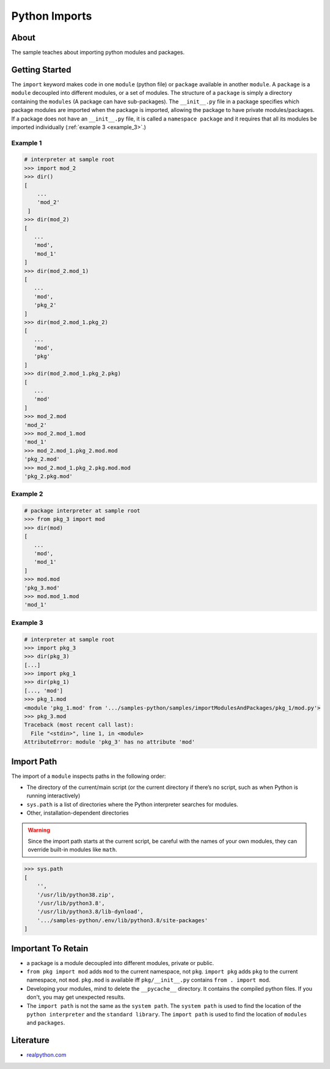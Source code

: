 ==============
Python Imports
==============

About
-----

The sample teaches about importing python modules and packages.

Getting Started
---------------

The ``import`` keyword makes code in one ``module`` (python file) or ``package`` available in another ``module``. A ``package`` is a ``module`` decoupled into different modules, or a set of modules. The structure of a ``package`` is simply a directory containing the ``modules`` (A package can have sub-packages). The ``__init__.py`` file in a package specifies which package modules are imported when the package is imported, allowing the package to have private modules/packages. If a package does not have an ``__init__.py`` file, it is called a ``namespace package`` and it requires that all its modules be imported individually (:ref:`example 3 <example_3>`.)

Example 1
~~~~~~~~~

.. code:: python

   # interpreter at sample root
   >>> import mod_2
   >>> dir()
   [
       ...
       'mod_2'
    ]
   >>> dir(mod_2)
   [
      ...
      'mod',
      'mod_1'
   ]
   >>> dir(mod_2.mod_1)
   [
      ...
      'mod',
      'pkg_2'
   ]
   >>> dir(mod_2.mod_1.pkg_2)
   [
      ...
      'mod',
      'pkg'
   ]
   >>> dir(mod_2.mod_1.pkg_2.pkg)
   [
      ...
      'mod'
   ]
   >>> mod_2.mod
   'mod_2'
   >>> mod_2.mod_1.mod
   'mod_1'
   >>> mod_2.mod_1.pkg_2.mod.mod
   'pkg_2.mod'
   >>> mod_2.mod_1.pkg_2.pkg.mod.mod
   'pkg_2.pkg.mod'

Example 2
~~~~~~~~~

.. code:: python

   # package interpreter at sample root
   >>> from pkg_3 import mod
   >>> dir(mod)
   [
      ...
      'mod',
      'mod_1'
   ]
   >>> mod.mod
   'pkg_3.mod'
   >>> mod.mod_1.mod
   'mod_1'

.. _example_3:

Example 3
~~~~~~~~~

.. code:: python

   # interpreter at sample root
   >>> import pkg_3
   >>> dir(pkg_3)
   [...]
   >>> import pkg_1
   >>> dir(pkg_1)
   [..., 'mod']
   >>> pkg_1.mod
   <module 'pkg_1.mod' from '.../samples-python/samples/importModulesAndPackages/pkg_1/mod.py'>
   >>> pkg_3.mod
   Traceback (most recent call last):
     File "<stdin>", line 1, in <module>
   AttributeError: module 'pkg_3' has no attribute 'mod'

Import Path
-----------

The import of a ``module`` inspects paths in the following order:

* The directory of the current/main script (or the current directory if there’s no script, such as when Python is running interactively)
* ``sys.path`` is a list of directories where the Python interpreter searches for modules.
* Other, installation-dependent directories

.. warning::

   Since the import path starts at the current script, be careful with the names of your own modules, they can override built-in modules like ``math``.

.. code:: python

   >>> sys.path
   [
       '',
       '/usr/lib/python38.zip',
       '/usr/lib/python3.8',
       '/usr/lib/python3.8/lib-dynload',
       '.../samples-python/.env/lib/python3.8/site-packages'
   ]


Important To Retain
-------------------

* a package is a module decoupled into different modules, private or public.
* ``from pkg import mod`` adds ``mod`` to the current namespace, not ``pkg``. ``import pkg`` adds ``pkg`` to the current namespace, not ``mod``. ``pkg.mod`` is available iff ``pkg/__init__.py`` contains ``from . import mod``.
* Developing your modules, mind to delete the ``__pycache__`` directory. It contains the compiled python files. If you don't, you may get unexpected results.
* The ``import path`` is not the same as the ``system path``. The ``system path`` is used to find the location of the ``python interpreter`` and the ``standard library``. The ``import path`` is used to find the location of ``modules`` and ``packages``.

Literature
----------

* `realpython.com <https://realpython.com/python-import/>`_